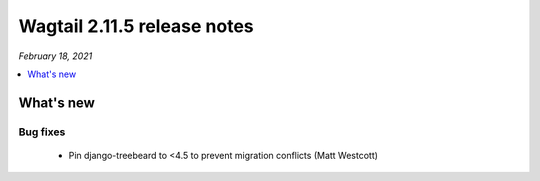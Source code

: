 ============================
Wagtail 2.11.5 release notes
============================

*February 18, 2021*

.. contents::
    :local:
    :depth: 1


What's new
==========

Bug fixes
~~~~~~~~~

 * Pin django-treebeard to <4.5 to prevent migration conflicts (Matt Westcott)
